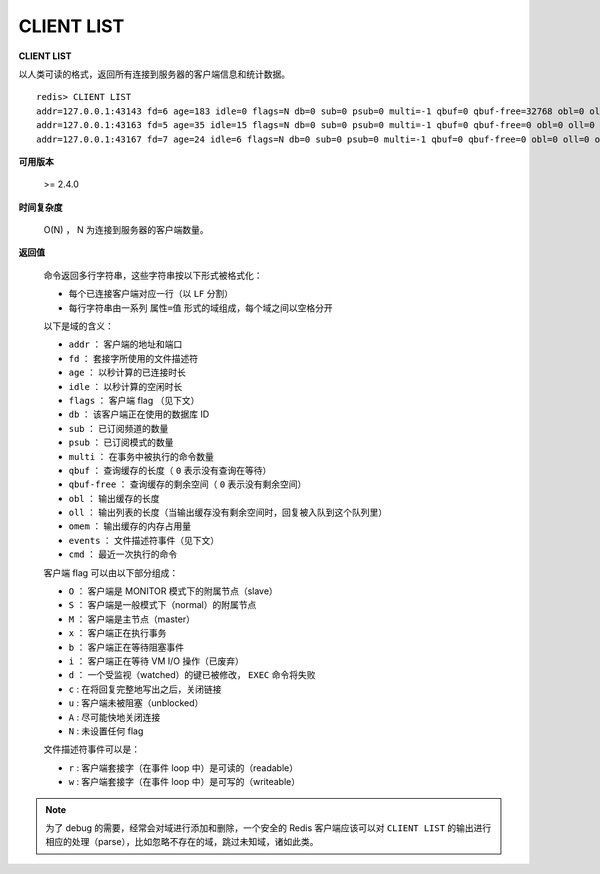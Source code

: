 .. _client_list:

CLIENT LIST
================

**CLIENT LIST**

以人类可读的格式，返回所有连接到服务器的客户端信息和统计数据。

::

    redis> CLIENT LIST
    addr=127.0.0.1:43143 fd=6 age=183 idle=0 flags=N db=0 sub=0 psub=0 multi=-1 qbuf=0 qbuf-free=32768 obl=0 oll=0 omem=0 events=r cmd=client
    addr=127.0.0.1:43163 fd=5 age=35 idle=15 flags=N db=0 sub=0 psub=0 multi=-1 qbuf=0 qbuf-free=0 obl=0 oll=0 omem=0 events=r cmd=ping
    addr=127.0.0.1:43167 fd=7 age=24 idle=6 flags=N db=0 sub=0 psub=0 multi=-1 qbuf=0 qbuf-free=0 obl=0 oll=0 omem=0 events=r cmd=get


**可用版本**
    
    >= 2.4.0


**时间复杂度**

    O(N) ， N 为连接到服务器的客户端数量。


**返回值**

    命令返回多行字符串，这些字符串按以下形式被格式化：

    * 每个已连接客户端对应一行（以 ``LF`` 分割）
    * 每行字符串由一系列 ``属性=值`` 形式的域组成，每个域之间以空格分开

    以下是域的含义：

    * ``addr`` ： 客户端的地址和端口
    * ``fd`` ： 套接字所使用的文件描述符
    * ``age`` ： 以秒计算的已连接时长
    * ``idle`` ： 以秒计算的空闲时长
    * ``flags`` ： 客户端 flag （见下文）
    * ``db`` ： 该客户端正在使用的数据库 ID
    * ``sub`` ： 已订阅频道的数量
    * ``psub`` ： 已订阅模式的数量
    * ``multi`` ： 在事务中被执行的命令数量
    * ``qbuf`` ： 查询缓存的长度（ ``0`` 表示没有查询在等待）
    * ``qbuf-free`` ： 查询缓存的剩余空间（ ``0`` 表示没有剩余空间）
    * ``obl`` ： 输出缓存的长度
    * ``oll`` ： 输出列表的长度（当输出缓存没有剩余空间时，回复被入队到这个队列里）
    * ``omem`` ： 输出缓存的内存占用量
    * ``events`` ： 文件描述符事件（见下文）
    * ``cmd`` ： 最近一次执行的命令

    客户端 flag 可以由以下部分组成：

    * ``O`` ： 客户端是 MONITOR 模式下的附属节点（slave）
    * ``S`` ： 客户端是一般模式下（normal）的附属节点
    * ``M`` ： 客户端是主节点（master）
    * ``x`` ： 客户端正在执行事务
    * ``b`` ： 客户端正在等待阻塞事件
    * ``i`` ： 客户端正在等待 VM I/O 操作（已废弃）
    * ``d`` ： 一个受监视（watched）的键已被修改， ``EXEC`` 命令将失败
    * ``c`` : 在将回复完整地写出之后，关闭链接
    * ``u`` : 客户端未被阻塞（unblocked）
    * ``A`` : 尽可能快地关闭连接
    * ``N`` : 未设置任何 flag

    文件描述符事件可以是：

    * ``r`` : 客户端套接字（在事件 loop 中）是可读的（readable）
    * ``w`` : 客户端套接字（在事件 loop 中）是可写的（writeable）

.. note:: 
    
    为了 debug 的需要，经常会对域进行添加和删除，一个安全的 Redis 客户端应该可以对 ``CLIENT LIST`` 的输出进行相应的处理（parse），比如忽略不存在的域，跳过未知域，诸如此类。

